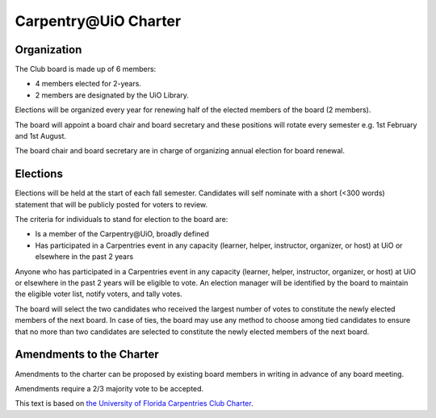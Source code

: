 Carpentry\@UiO Charter
=====================

Organization
-------------

The Club board is made up of 6 members:

- 4 members elected for 2-years.
- 2 members are designated by the UiO Library.

Elections will be organized every year for renewing half of the elected members
of the board (2 members).

The board will appoint a board chair and board secretary
and these positions will rotate every semester e.g. 1st February and 1st August.

The board chair and board secretary are in charge of
organizing annual election for board renewal.

Elections
----------

Elections will be held at the start of each fall semester.
Candidates will self nominate with a short (<300 words) statement
that will be publicly posted for voters to review.

The criteria for individuals to stand for election to the board are:

- Is a member of the Carpentry\@UiO, broadly defined
- Has participated in a Carpentries event in any capacity
  (learner, helper, instructor, organizer, or host)
  at UiO or elsewhere in the past 2 years

Anyone who has participated in a Carpentries event in any capacity
(learner, helper, instructor, organizer, or host)
at UiO or elsewhere in the past 2 years will be eligible to vote.
An election manager will be identified by the board to maintain
the eligible voter list, notify voters, and tally votes.

The board will select the two candidates who received the largest number
of votes to constitute the newly elected members of the next board.
In case of ties, the board may use any method to choose among tied candidates
to ensure that no more than two candidates are selected to constitute
the newly elected members of the next board.


Amendments to the Charter
--------------------------

Amendments to the charter can be proposed by existing board members in writing
in advance of any board meeting.

Amendments require a 2/3 majority vote to be accepted.


This text is based on `the University of Florida Carpentries Club Charter <https://www.uf-carpentries.org/charter/>`_.
